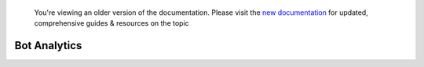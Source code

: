 
 You're viewing an older version of the documentation. Please visit the `new documentation <https://docs.haptik.ai/>`_
 for updated, comprehensive guides & resources on the topic
 
Bot Analytics
=============

